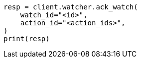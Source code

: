 // This file is autogenerated, DO NOT EDIT
// watcher/actions.asciidoc:186

[source, python]
----
resp = client.watcher.ack_watch(
    watch_id="<id>",
    action_id="<action_ids>",
)
print(resp)
----
